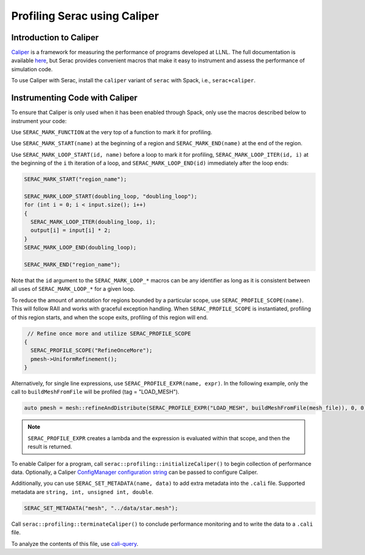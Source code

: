 .. ## Copyright (c) 2019-2021, Lawrence Livermore National Security, LLC and
.. ## other Serac Project Developers. See the top-level COPYRIGHT file for details.
.. ##
.. ## SPDX-License-Identifier: (BSD-3-Clause)

=============================
Profiling Serac using Caliper
=============================

Introduction to Caliper
-----------------------

`Caliper <https://github.com/LLNL/Caliper>`_ is a framework for measuring the performance of programs 
developed at LLNL.  The full documentation is available `here <https://software.llnl.gov/Caliper/>`_, 
but Serac provides convenient macros that make it easy to instrument and assess the performance of simulation code.

To use Caliper with Serac, install the ``caliper`` variant of ``serac`` with Spack, i.e., ``serac+caliper``.

Instrumenting Code with Caliper
-------------------------------

To ensure that Caliper is only used when it has been enabled through Spack, only use the macros described below
to instrument your code:

Use ``SERAC_MARK_FUNCTION`` at the very top of a function to mark it for profiling.

Use ``SERAC_MARK_START(name)`` at the beginning of a region and ``SERAC_MARK_END(name)`` at the end of the region.

Use ``SERAC_MARK_LOOP_START(id, name)`` before a loop to mark it for profiling, ``SERAC_MARK_LOOP_ITER(id, i)`` at the beginning
of the  ``i`` th iteration of a loop, and ``SERAC_MARK_LOOP_END(id)`` immediately after the loop ends:

.. code-block:: c++

  SERAC_MARK_START("region_name");
   
  SERAC_MARK_LOOP_START(doubling_loop, "doubling_loop");
  for (int i = 0; i < input.size(); i++)
  {
    SERAC_MARK_LOOP_ITER(doubling_loop, i);
    output[i] = input[i] * 2;
  }
  SERAC_MARK_LOOP_END(doubling_loop);

  SERAC_MARK_END("region_name");


Note that the ``id`` argument to the ``SERAC_MARK_LOOP_*`` macros can be any identifier as long as it is consistent
between all uses of ``SERAC_MARK_LOOP_*`` for a given loop.  

To reduce the amount of annotation for regions bounded by a particular scope, use ``SERAC_PROFILE_SCOPE(name)``. This will follow RAII and works with graceful exception handling. When ``SERAC_PROFILE_SCOPE`` is instantiated, profiling of this region starts, and when the scope exits, profiling of this region will end.

.. code-block:: c++

   // Refine once more and utilize SERAC_PROFILE_SCOPE
  {
    SERAC_PROFILE_SCOPE("RefineOnceMore");
    pmesh->UniformRefinement();
  }

Alternatively, for single line expressions, use ``SERAC_PROFILE_EXPR(name, expr)``. In the following example, only the call to ``buildMeshFromFile`` will be profiled (tag = "LOAD_MESH").

.. code-block:: c++

     auto pmesh = mesh::refineAndDistribute(SERAC_PROFILE_EXPR("LOAD_MESH", buildMeshFromFile(mesh_file)), 0, 0);

.. note::
   ``SERAC_PROFILE_EXPR`` creates a lambda and the expression is evaluated within that scope, and then the result is returned.

     
To enable Caliper for a program, call ``serac::profiling::initializeCaliper()`` to begin collection of performance data.
Optionally, a Caliper `ConfigManager configuration string <https://software.llnl.gov/Caliper/ConfigManagerAPI.html#configmanager-configuration-string-syntax>`_
can be passed to configure Caliper.

Additionally, you can use ``SERAC_SET_METADATA(name, data)`` to add extra metadata into the ``.cali`` file. Supported metadata are ``string, int, unsigned int, double``.

.. code-block:: c++
		
   SERAC_SET_METADATA("mesh", "../data/star.mesh");
   

Call ``serac::profiling::terminateCaliper()`` to conclude performance monitoring and to write the data to a ``.cali`` file.


To analyze the contents of this file, use `cali-query <https://software.llnl.gov/Caliper/tools.html#cali-query>`_.
